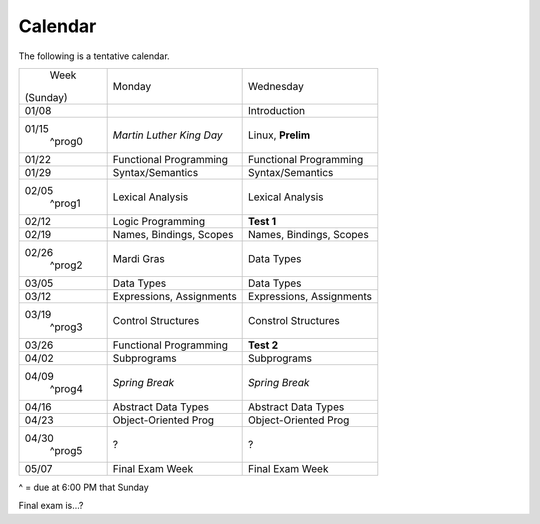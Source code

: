 Calendar
========

The following is a tentative calendar. 

+---------------+---------------------------+---------------------------------+
|     Week      |  Monday                   | Wednesday                       |
|   (Sunday)    |                           |                                 |
+---------------+---------------------------+---------------------------------+
| 01/08         |                           | Introduction                    |
|               |                           |                                 |
+---------------+---------------------------+---------------------------------+
| 01/15         | *Martin Luther King Day*  | Linux, **Prelim**               |
|  ^prog0       |                           |                                 |
+---------------+---------------------------+---------------------------------+
| 01/22         | Functional Programming    | Functional Programming          |
|               |                           |                                 |
+---------------+---------------------------+---------------------------------+
| 01/29         | Syntax/Semantics          | Syntax/Semantics                |
|               |                           |                                 |
+---------------+---------------------------+---------------------------------+
| 02/05         | Lexical Analysis          | Lexical Analysis                |
|  ^prog1       |                           |                                 |
+---------------+---------------------------+---------------------------------+
| 02/12         | Logic Programming         | **Test 1**                      |
|               |                           |                                 |
+---------------+---------------------------+---------------------------------+
| 02/19         | Names, Bindings, Scopes   | Names, Bindings, Scopes         |
|               |                           |                                 |
+---------------+---------------------------+---------------------------------+
| 02/26         | Mardi Gras                | Data Types                      |
|  ^prog2       |                           |                                 |
+---------------+---------------------------+---------------------------------+
| 03/05         | Data Types                | Data Types                      |
|               |                           |                                 |
+---------------+---------------------------+---------------------------------+
| 03/12         | Expressions, Assignments  | Expressions, Assignments        |
|               |                           |                                 |
+---------------+---------------------------+---------------------------------+
| 03/19         | Control Structures        | Constrol Structures             |
|  ^prog3       |                           |                                 |
+---------------+---------------------------+---------------------------------+
| 03/26         | Functional Programming    | **Test 2**                      |
|               |                           |                                 |
+---------------+---------------------------+---------------------------------+
| 04/02         | Subprograms               | Subprograms                     |
|               |                           |                                 |
+---------------+---------------------------+---------------------------------+
| 04/09         | *Spring Break*            | *Spring Break*                  |
|  ^prog4       |                           |                                 |
+---------------+---------------------------+---------------------------------+
| 04/16         | Abstract Data Types       | Abstract Data Types             |
|               |                           |                                 |
+---------------+---------------------------+---------------------------------+
| 04/23         | Object-Oriented Prog      | Object-Oriented Prog            |
|               |                           |                                 |
+---------------+---------------------------+---------------------------------+
| 04/30         | ?                         | ?                               |
|  ^prog5       |                           |                                 |
+---------------+---------------------------+---------------------------------+
| 05/07         | Final Exam Week           | Final Exam Week                 |
|               |                           |                                 |
+---------------+---------------------------+---------------------------------+
^ = due at 6:00 PM that Sunday

Final exam is...?
